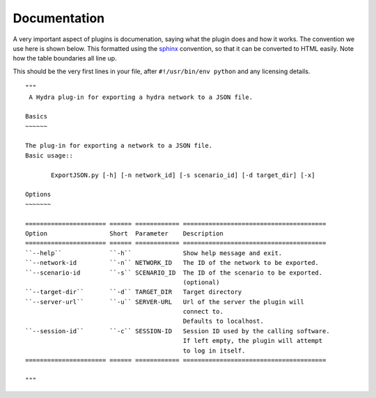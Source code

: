 Documentation
=============
A very important aspect of plugins is documenation, saying what the plugin does and how it works. The convention we use here is shown below. This formatted using 
the `sphinx <http://sphinx-doc.org/>`_ convention, so that it can be converted to HTML easily.
Note how the table boundaries all line up.

This should be the very first lines in your file, after ``#!/usr/bin/env python``
and any licensing details.

::

 """
  A Hydra plug-in for exporting a hydra network to a JSON file.
 
 Basics
 ~~~~~~
 
 The plug-in for exporting a network to a JSON file.
 Basic usage::
 
        ExportJSON.py [-h] [-n network_id] [-s scenario_id] [-d target_dir] [-x]
 
 Options
 ~~~~~~~
 
 ====================== ====== ============ =======================================
 Option                 Short  Parameter    Description
 ====================== ====== ============ =======================================
 ``--help``             ``-h``              Show help message and exit.
 ``--network-id         ``-n`` NETWORK_ID   The ID of the network to be exported.
 ``--scenario-id        ``-s`` SCENARIO_ID  The ID of the scenario to be exported.
                                            (optional)
 ``--target-dir``       ``-d`` TARGET_DIR   Target directory 
 ``--server-url``       ``-u`` SERVER-URL   Url of the server the plugin will
                                            connect to.
                                            Defaults to localhost.
 ``--session-id``       ``-c`` SESSION-ID   Session ID used by the calling software.
                                            If left empty, the plugin will attempt
                                            to log in itself.
 ====================== ====== ============ =======================================
 
 """

